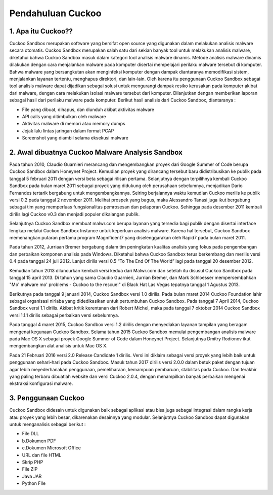 Pendahuluan Cuckoo
==================


.. image:: cukoo.png

1. Apa itu Cuckoo??
^^^^^^^^^^^^^^^^^^^

Cuckoo Sandbox merupakan software yang bersifat open source yang digunakan dalam melakukan analisis malware secara otomatis. Cuckoo Sandbox merupakan salah satu dari sekian banyak tool untuk melakukan analisis malware, diketahui bahwa Cuckoo Sandbox masuk dalam kategori tool analisis malware dinamis. Metode analisis malware dinamis dilakukan dengan cara menjalankan malware pada komputer disertai mempelajari perilaku malware tersebut di komputer. Bahwa malware yang bersangkutan akan menginfeksi komputer dengan dampak diantaranya memodifikasi sistem, menjalankan layanan tertentu, menghapus direktori, dan lain-lain. Oleh karena itu penggunaan Cuckoo Sandbox sebagai tool analisis malware dapat dijadikan sebagai solusi untuk mengurangi dampak resiko kerusakan pada komputer akibat dari malware, dengan cara melakukan isolasi malware tersebut dari komputer. Dilanjutkan dengan memberikan laporan sebagai hasil dari perilaku malware pada komputer. Berikut hasil analisis dari Cuckoo Sandbox, diantaranya :

- File yang dibuat, dihapus, dan diunduh akibat aktivitas malware 

- API calls yang ditimbulkan oleh malware

- Aktivitas malware di memori atau memory dumps

- Jejak lalu lintas jaringan dalam format PCAP

- Screenshot yang diambil selama eksekusi malware

2. Awal dibuatnya Cuckoo Malware Analysis Sandbox
^^^^^^^^^^^^^^^^^^^^^^^^^^^^^^^^^^^^^^^^^^^^^^^^^

Pada tahun 2010, Claudio Guarnieri merancang dan mengembangkan proyek dari Google Summer of Code berupa Cuckoo Sandbox dalam Honeynet Project. Kemudian proyek yang dirancang tersebut baru didistribusikan ke publik pada tanggal 5 februari 2011 dengan versi beta sebagai rilisan pertama. Selanjutnya dengan terpilihnya kembali Cuckoo Sandbox pada bulan maret 2011 sebagai proyek yang didukung oleh perusahaan sebelumnya, menjadikan Dario Fernandes tertarik bergabung untuk mengembangkannya. Seiring berjalannya waktu kemudian Cuckoo merilis ke publik versi 0.2 pada tanggal 2 november 2011. Melihat prospek yang bagus, maka Alessandro Tanasi juga ikut bergabung sebagai tim yang memperluas fungsionalitas pemrosesan dan pelaporan Cuckoo. Sehingga pada desember 2011 kembali dirilis lagi Cuckoo v0.3 dan menjadi populer dikalangan publik. 

Selanjutnya Cuckoo Sandbox membuat malwr.com berupa layanan yang tersedia bagi publik dengan disertai interface lengkap melalui Cuckoo Sandbox Instance untuk keperluan analisis malware. Karena hal tersebut, Cuckoo Sandbox memenangkan putaran pertama program Magnificent7 yang diselenggarakan oleh Rapid7 pada bulan maret 2011. 

Pada tahun 2012, Jurriaan Bremer bergabung dalam tim peningkatan kualitas analisis yang fokus pada pengembangan dan perbaikan komponen analisis pada Windows. Diketahui bahwa Cuckoo Sandbox terus berkembang dan merilis versi 0.4 pada tanggal 24 juli 2012. Lanjut dirilis versi 0.5 “To The End Of The World” lagi pada tanggal 20 desember 2012.

Kemudian tahun 2013 diluncurkan kembali versi kedua dari Malwr.com dan setelah itu disusul Cuckoo Sandbox pada tanggal 15 april 2013. Di tahun yang sama Claudio Guarnieri, Jurrian Bremer, dan Mark Schloesser mempersembahkan "Mo' malware mo' problems - Cuckoo to the rescue!" di Black Hat Las Vegas tepatnya tanggal 1 Agustus 2013.

Berikutnya pada tanggal 9 januari 2014, Cuckoo Sandbox versi 1.0 dirilis. Pada bulan maret 2014 Cuckoo Foundation lahir sebagai organisasi nirlaba yang didedikasikan untuk pertumbuhan Cuckoo Sandbox. Pada tanggal 7 April 2014, Cuckoo Sandbox versi 1.1 dirilis. Akibat kritik kerentanan dari Robert Michel, maka pada tanggal 7 oktober 2014 Cuckoo Sandbox versi 1.1.1 dirilis sebagai perbaikan versi sebelumnya. 

Pada tanggal 4 maret 2015, Cuckoo Sandbox versi 1.2 dirilis dengan menyediakan layanan tampilan yang beragam mengenai kegunaan Cuckoo Sandbox. Selama tahun 2015 Cuckoo Sandbox memulai pengembangan analisis malware pada Mac OS X sebagai proyek Google Summer of Code dalam Honeynet Project. Selanjutnya Dmitry Rodionov ikut mengembangkan alat analisis untuk Mac OS X.

Pada 21 Februari 2016 versi 2.0 Release Candidate 1 dirilis. Versi ini diklaim sebagai versi proyek yang lebih baik untuk penggunaan sehari-hari pada Cuckoo Sandbox. Masuk tahun 2017 dirilis versi 2.0.0 dalam betuk paket dengan tujuan agar lebih meyederhanakan penggunaan, pemeliharaan, kemampuan pembaruan, stabilitas pada Cuckoo. Dan terakhir yang paling terbaru dibuatlah website dan versi Cuckoo 2.0.4, dengan menampilkan banyak perbaikan mengenai ekstraksi konfigurasi malware.

3. Penggunaan Cuckoo
^^^^^^^^^^^^^^^^^^^^
Cuckoo Sandbox didesain untuk digunakan baik sebagai aplikasi atau bisa juga sebagai integrasi dalam rangka kerja atau proyek yang lebih besar, dikarenakan desainnya yang modular. Selanjutnya Cuckoo Sandbox dapat digunakan untuk menganalisis sebagai berikut :

- File DLL

- b.Dokumen PDF

- c.Dokumen Microsoft Office

- URL dan file HTML

- Skrip PHP

- File ZIP

- Java JAR

- Python FIle


